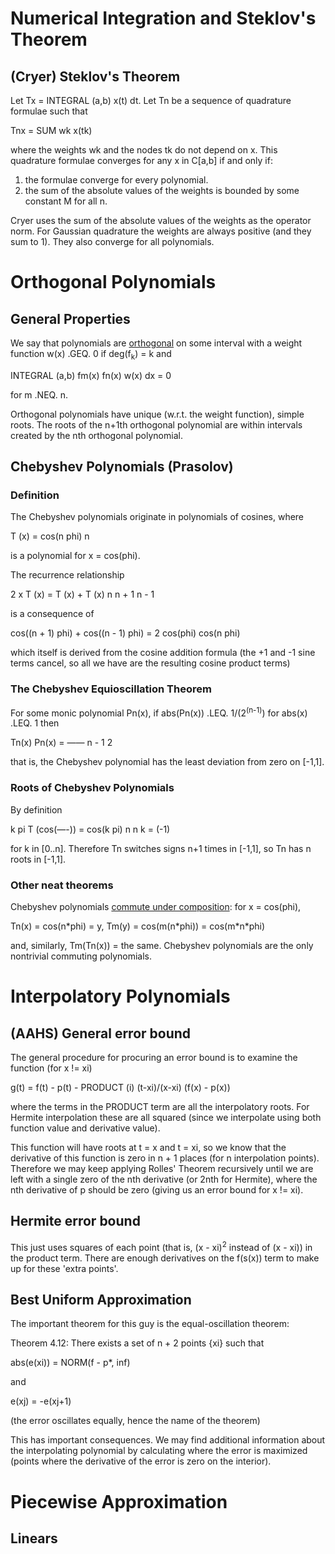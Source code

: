 * Numerical Integration and Steklov's Theorem
** (Cryer) Steklov's Theorem
   Let Tx = INTEGRAL (a,b) x(t) dt. Let Tn be a sequence of quadrature formulae
   such that

       Tnx = SUM wk x(tk)

   where the weights wk and the nodes tk do not depend on x. This quadrature
   formulae converges for any x in C[a,b] if and only if:

   1. the formulae converge for every polynomial.
   2. the sum of the absolute values of the weights is bounded by some constant M
      for all n.

   Cryer uses the sum of the absolute values of the weights as the operator norm.
   For Gaussian quadrature the weights are always positive (and they sum to 1).
   They also converge for all polynomials.
* Orthogonal Polynomials
** General Properties
   We say that polynomials are _orthogonal_ on some interval with a weight
   function w(x) .GEQ. 0 if deg(f_k) = k and

       INTEGRAL (a,b) fm(x) fn(x) w(x) dx = 0

   for m .NEQ. n.

   Orthogonal polynomials have unique (w.r.t. the weight function), simple
   roots. The roots of the n+1th orthogonal polynomial are within intervals
   created by the nth orthogonal polynomial.
** Chebyshev Polynomials (Prasolov)
*** Definition
    The Chebyshev polynomials originate in polynomials of cosines, where

        T (x) = cos(n phi)
         n

    is a polynomial for x = cos(phi).

    The recurrence relationship

        2 x T  (x) = T      (x) + T      (x)
             n        n + 1        n - 1

    is a consequence of

        cos((n + 1) phi) + cos((n - 1) phi) = 2 cos(phi) cos(n phi)

    which itself is derived from the cosine addition formula (the +1 and -1 sine
    terms cancel, so all we have are the resulting cosine product terms)
*** The Chebyshev Equioscillation Theorem
    For some monic polynomial Pn(x), if abs(Pn(x)) .LEQ. 1/(2^(n-1)) for
    abs(x) .LEQ. 1 then

                Tn(x)
        Pn(x) = ------
                 n - 1
                2

    that is, the Chebyshev polynomial has the least deviation from zero on [-1,1].
*** Roots of Chebyshev Polynomials
    By definition

                k pi
        T  (cos(----)) = cos(k pi)
         n       n
                             k
                       = (-1)

    for k in [0..n]. Therefore Tn switches signs n+1 times in [-1,1], so Tn has
    n roots in [-1,1].
*** Other neat theorems
    Chebyshev polynomials _commute under composition_: for x = cos(phi),

        Tn(x) = cos(n*phi) = y, Tm(y) = cos(m(n*phi)) = cos(m*n*phi)

    and, similarly, Tm(Tn(x)) = the same. Chebyshev polynomials are the only
    nontrivial commuting polynomials.
* Interpolatory Polynomials
** (AAHS) General error bound
   The general procedure for procuring an error bound is to examine the
   function (for x != xi)

       g(t) = f(t) - p(t) - PRODUCT (i) (t-xi)/(x-xi) (f(x) - p(x))

   where the terms in the PRODUCT term are all the interpolatory roots. For
   Hermite interpolation these are all squared (since we interpolate using both
   function value and derivative value).

   This function will have roots at t = x and t = xi, so we know that the
   derivative of this function is zero in n + 1 places (for n interpolation
   points). Therefore we may keep applying Rolles' Theorem recursively until we
   are left with a single zero of the nth derivative (or 2nth for Hermite),
   where the nth derivative of p should be zero (giving us an error bound for x
   != xi).
** Hermite error bound
   This just uses squares of each point (that is, (x - xi)^2 instead of (x -
   xi)) in the product term. There are enough derivatives on the f(s(x)) term to
   make up for these 'extra points'.
** Best Uniform Approximation
   The important theorem for this guy is the equal-oscillation theorem:

   Theorem 4.12: There exists a set of n + 2 points {xi} such that

       abs(e(xi)) = NORM(f - p*, inf)

   and

       e(xj) = -e(xj+1)

   (the error oscillates equally, hence the name of the theorem)

   This has important consequences. We may find additional information about
   the interpolating polynomial by calculating where the error is maximized
   (points where the derivative of the error is zero on the interior).
* Piecewise Approximation
** Linears
